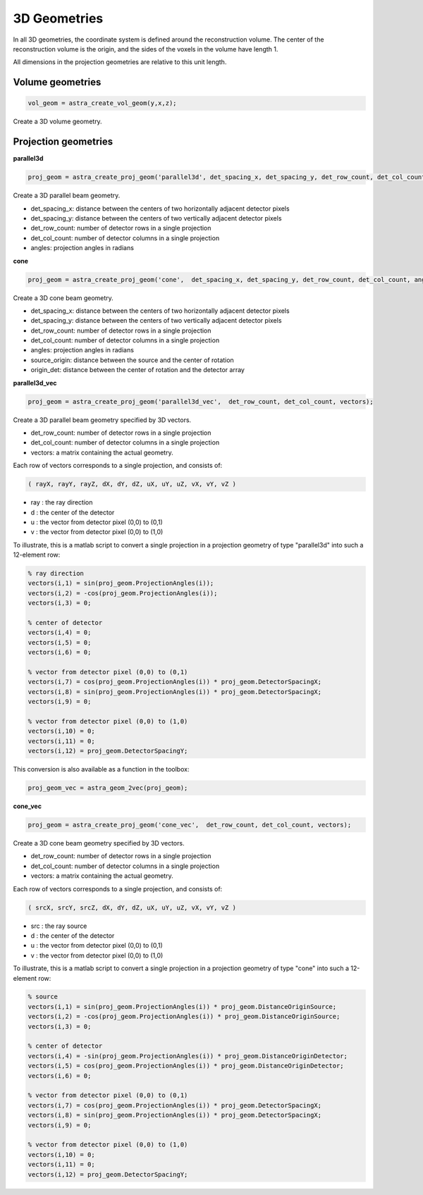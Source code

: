 3D Geometries
=============

In all 3D geometries, the coordinate system is defined around the reconstruction volume. The center of the reconstruction volume is the origin, and the sides of the voxels in the volume have length 1.

All dimensions in the projection geometries are relative to this unit length.

Volume geometries
-----------------

.. code-block:: matlab

  vol_geom = astra_create_vol_geom(y,x,z);

Create a 3D volume geometry.

Projection geometries
---------------------

**parallel3d**

.. code-block:: matlab

 proj_geom = astra_create_proj_geom('parallel3d', det_spacing_x, det_spacing_y, det_row_count, det_col_count, angles);

Create a 3D parallel beam geometry.

*    det_spacing_x: distance between the centers of two horizontally adjacent detector pixels
*    det_spacing_y: distance between the centers of two vertically adjacent detector pixels
*    det_row_count: number of detector rows in a single projection
*    det_col_count: number of detector columns in a single projection
*    angles: projection angles in radians

**cone**

.. code-block:: matlab

 proj_geom = astra_create_proj_geom('cone',  det_spacing_x, det_spacing_y, det_row_count, det_col_count, angles, source_origin, origin_det);

Create a 3D cone beam geometry.

*    det_spacing_x: distance between the centers of two horizontally adjacent detector pixels
*    det_spacing_y: distance between the centers of two vertically adjacent detector pixels
*    det_row_count: number of detector rows in a single projection
*    det_col_count: number of detector columns in a single projection
*    angles: projection angles in radians
*    source_origin: distance between the source and the center of rotation
*    origin_det: distance between the center of rotation and the detector array

**parallel3d_vec**

.. code-block:: matlab

 proj_geom = astra_create_proj_geom('parallel3d_vec',  det_row_count, det_col_count, vectors);

Create a 3D parallel beam geometry specified by 3D vectors.

*    det_row_count: number of detector rows in a single projection
*    det_col_count: number of detector columns in a single projection
*    vectors: a matrix containing the actual geometry.

Each row of vectors corresponds to a single projection, and consists of:

.. code-block:: matlab

 ( rayX, rayY, rayZ, dX, dY, dZ, uX, uY, uZ, vX, vY, vZ )

* ray : the ray direction
* d   : the center of the detector
* u   : the vector from detector pixel (0,0) to (0,1)
* v   : the vector from detector pixel (0,0) to (1,0)

To illustrate, this is a matlab script to convert a single projection in a
projection geometry of type "parallel3d" into such a 12-element row:

.. code-block:: matlab

 % ray direction
 vectors(i,1) = sin(proj_geom.ProjectionAngles(i));
 vectors(i,2) = -cos(proj_geom.ProjectionAngles(i));
 vectors(i,3) = 0;

 % center of detector
 vectors(i,4) = 0;
 vectors(i,5) = 0;
 vectors(i,6) = 0;

 % vector from detector pixel (0,0) to (0,1)
 vectors(i,7) = cos(proj_geom.ProjectionAngles(i)) * proj_geom.DetectorSpacingX;
 vectors(i,8) = sin(proj_geom.ProjectionAngles(i)) * proj_geom.DetectorSpacingX;
 vectors(i,9) = 0;

 % vector from detector pixel (0,0) to (1,0)
 vectors(i,10) = 0;
 vectors(i,11) = 0;
 vectors(i,12) = proj_geom.DetectorSpacingY;

This conversion is also available as a function in the toolbox:

.. code-block:: matlab

 proj_geom_vec = astra_geom_2vec(proj_geom);

**cone_vec**

.. code-block:: matlab

 proj_geom = astra_create_proj_geom('cone_vec',  det_row_count, det_col_count, vectors);

Create a 3D cone beam geometry specified by 3D vectors.

*    det_row_count: number of detector rows in a single projection
*    det_col_count: number of detector columns in a single projection
*    vectors: a matrix containing the actual geometry.

Each row of vectors corresponds to a single projection, and consists of:

.. code-block:: matlab

 ( srcX, srcY, srcZ, dX, dY, dZ, uX, uY, uZ, vX, vY, vZ )

* src : the ray source
* d   : the center of the detector
* u   : the vector from detector pixel (0,0) to (0,1)
* v   : the vector from detector pixel (0,0) to (1,0)

To illustrate, this is a matlab script to convert a single projection in a projection geometry of type "cone" into such a 12-element row:

.. code-block:: matlab

 % source
 vectors(i,1) = sin(proj_geom.ProjectionAngles(i)) * proj_geom.DistanceOriginSource;
 vectors(i,2) = -cos(proj_geom.ProjectionAngles(i)) * proj_geom.DistanceOriginSource;
 vectors(i,3) = 0;

 % center of detector
 vectors(i,4) = -sin(proj_geom.ProjectionAngles(i)) * proj_geom.DistanceOriginDetector;
 vectors(i,5) = cos(proj_geom.ProjectionAngles(i)) * proj_geom.DistanceOriginDetector;
 vectors(i,6) = 0;

 % vector from detector pixel (0,0) to (0,1)
 vectors(i,7) = cos(proj_geom.ProjectionAngles(i)) * proj_geom.DetectorSpacingX;
 vectors(i,8) = sin(proj_geom.ProjectionAngles(i)) * proj_geom.DetectorSpacingX;
 vectors(i,9) = 0;

 % vector from detector pixel (0,0) to (1,0)
 vectors(i,10) = 0;
 vectors(i,11) = 0;
 vectors(i,12) = proj_geom.DetectorSpacingY;


